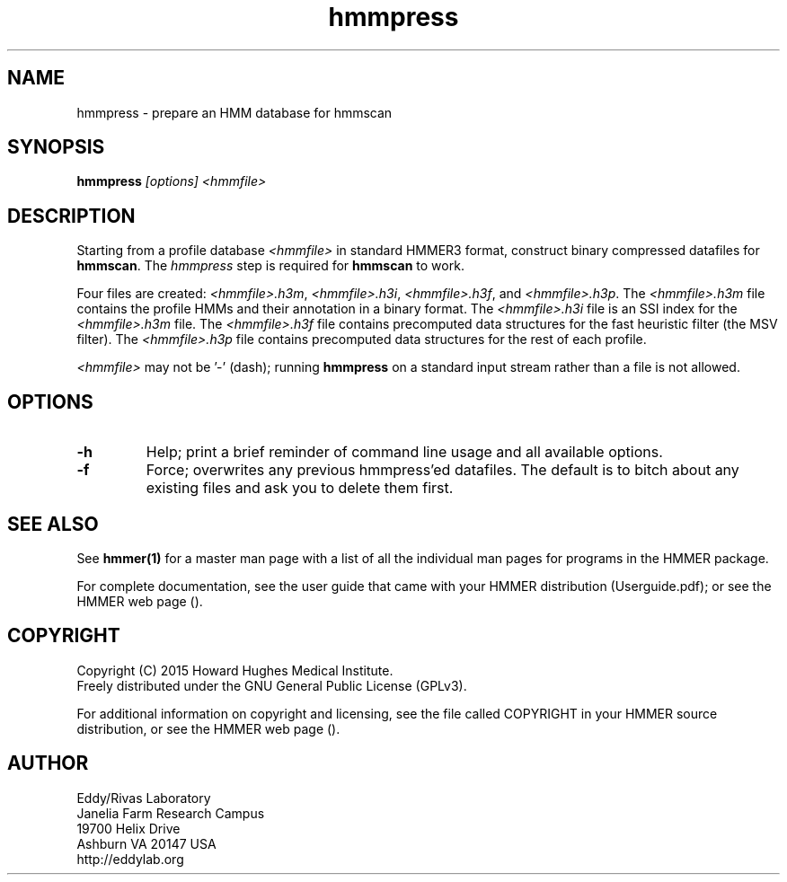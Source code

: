 .TH "hmmpress" 1 "February 2015" "HMMER 3.1b2" "HMMER Manual"

.SH NAME
hmmpress - prepare an HMM database for hmmscan 

.SH SYNOPSIS

.B hmmpress
.I [options]
.I <hmmfile>


.SH DESCRIPTION

.PP
Starting from a profile database
.I <hmmfile>
in standard HMMER3 format,
construct binary compressed datafiles for 
.BR hmmscan .
The 
.I hmmpress
step is required for
.B hmmscan
to work.

.PP
Four files are created:
.IR <hmmfile>.h3m ,
.IR <hmmfile>.h3i ,
.IR <hmmfile>.h3f ,
and
.IR <hmmfile>.h3p .
The 
.I <hmmfile>.h3m
file contains the profile HMMs and their annotation in a binary
format.
The 
.I <hmmfile>.h3i
file is an SSI index for the
.I <hmmfile>.h3m
file.
The
.I <hmmfile>.h3f
file contains precomputed data structures
for the fast heuristic filter (the MSV filter).
The
.I <hmmfile>.h3p
file contains precomputed data structures
for the rest of each profile.

.PP
.I <hmmfile>
may not be '-' (dash); running
.B hmmpress
on a standard input stream rather than a file
is not allowed.


.SH OPTIONS

.TP
.B -h
Help; print a brief reminder of command line usage and all available
options.

.TP
.B -f
Force; overwrites any previous hmmpress'ed datafiles. The default is
to bitch about any existing files and ask you to delete them first.




.SH SEE ALSO 

See 
.B hmmer(1)
for a master man page with a list of all the individual man pages
for programs in the HMMER package.

.PP
For complete documentation, see the user guide that came with your
HMMER distribution (Userguide.pdf); or see the HMMER web page
().



.SH COPYRIGHT

.nf
Copyright (C) 2015 Howard Hughes Medical Institute.
Freely distributed under the GNU General Public License (GPLv3).
.fi

For additional information on copyright and licensing, see the file
called COPYRIGHT in your HMMER source distribution, or see the HMMER
web page 
().


.SH AUTHOR

.nf
Eddy/Rivas Laboratory
Janelia Farm Research Campus
19700 Helix Drive
Ashburn VA 20147 USA
http://eddylab.org
.fi
